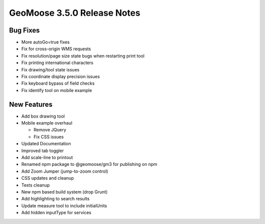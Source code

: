.. _3.5.0_Release:

GeoMoose 3.5.0 Release Notes
============================

Bug Fixes
---------

* More autoGo=true fixes
* Fix for cross-origin WMS requests
* Fix resolution/page size state bugs when restarting print tool
* Fix printing international characters
* Fix drawing/tool state issues
* Fix coordinate display precision issues
* Fix keyboard bypass of field checks
* Fix identify tool on mobile example

New Features
------------

* Add box drawing tool
* Mobile example overhaul

  * Remove JQuery
  * Fix CSS issues
* Updated Documentation
* Improved tab toggler
* Add scale-line to printout
* Renamed npm package to @geomoose/gm3 for publishing on npm
* Add Zoom Jumper (jump-to-zoom control)
* CSS updates and cleanup
* Tests cleanup
* New npm based build system (drop Grunt)
* Add highlighting to search results
* Update measure tool to include initialUnits
* Add hidden inputType for services

